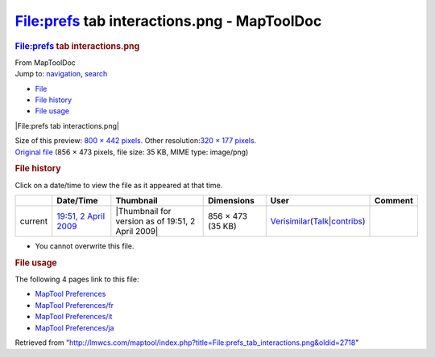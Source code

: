 ============================================
File:prefs tab interactions.png - MapToolDoc
============================================

.. contents::
   :depth: 3
..

.. container:: noprint
   :name: mw-page-base

.. container:: noprint
   :name: mw-head-base

.. container:: mw-body
   :name: content

   .. container:: mw-indicators

   .. rubric:: File:prefs tab interactions.png
      :name: firstHeading
      :class: firstHeading

   .. container:: mw-body-content
      :name: bodyContent

      .. container::
         :name: siteSub

         From MapToolDoc

      .. container::
         :name: contentSub

      .. container:: mw-jump
         :name: jump-to-nav

         Jump to: `navigation <#mw-head>`__, `search <#p-search>`__

      .. container::
         :name: mw-content-text

         -  `File <#file>`__
         -  `File history <#filehistory>`__
         -  `File usage <#filelinks>`__

         .. container:: fullImageLink
            :name: file

            |File:prefs tab interactions.png|

            .. container:: mw-filepage-resolutioninfo

               Size of this preview: `800 × 442
               pixels </maptool/images/thumb/e/eb/prefs_tab_interactions.png/800px-prefs_tab_interactions.png>`__.
               Other resolution:\ `320 × 177
               pixels </maptool/images/thumb/e/eb/prefs_tab_interactions.png/320px-prefs_tab_interactions.png>`__\ .

         .. container:: fullMedia

            `Original
            file </maptool/images/e/eb/prefs_tab_interactions.png>`__
            ‎(856 × 473 pixels, file size: 35 KB, MIME type: image/png)

         .. container:: mw-content-ltr
            :name: mw-imagepage-content

         .. rubric:: File history
            :name: filehistory

         .. container::
            :name: mw-imagepage-section-filehistory

            Click on a date/time to view the file as it appeared at that
            time.

            ======= ========================================================================= ================================================= ================= =================================================================================================================================================================================================================== =======
            \       Date/Time                                                                 Thumbnail                                         Dimensions        User                                                                                                                                                                                                                Comment
            ======= ========================================================================= ================================================= ================= =================================================================================================================================================================================================================== =======
            current `19:51, 2 April 2009 </maptool/images/e/eb/prefs_tab_interactions.png>`__ |Thumbnail for version as of 19:51, 2 April 2009| 856 × 473 (35 KB) `Verisimilar <User:Verisimilar>`__\ (\ \ `Talk </maptool/index.php?title=User_talk:Verisimilar&action=edit&redlink=1>`__\ \ \|\ \ `contribs <Special:Contributions/Verisimilar>`__\ \ )
            ======= ========================================================================= ================================================= ================= =================================================================================================================================================================================================================== =======

         -  You cannot overwrite this file.

         .. rubric:: File usage
            :name: filelinks

         .. container::
            :name: mw-imagepage-section-linkstoimage

            The following 4 pages link to this file:

            -  `MapTool
               Preferences <MapTool_Preferences>`__
            -  `MapTool
               Preferences/fr <MapTool_Preferences/fr>`__
            -  `MapTool
               Preferences/it <MapTool_Preferences/it>`__
            -  `MapTool
               Preferences/ja <MapTool_Preferences/ja>`__

      .. container:: printfooter

         Retrieved from
         "http://lmwcs.com/maptool/index.php?title=File:prefs_tab_interactions.png&oldid=2718"

